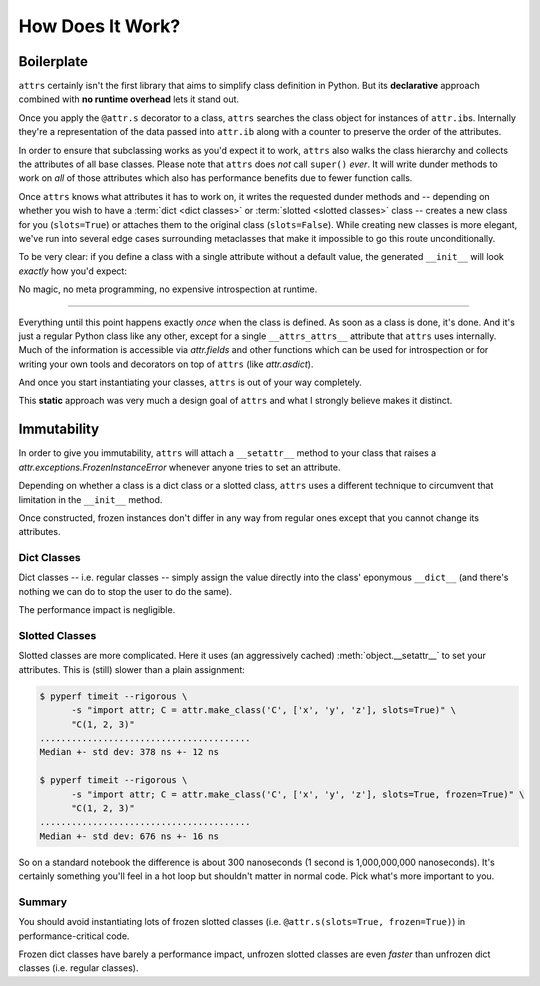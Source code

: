 .. _how:

How Does It Work?
=================


Boilerplate
-----------

``attrs`` certainly isn't the first library that aims to simplify class definition in Python.
But its **declarative** approach combined with **no runtime overhead** lets it stand out.

Once you apply the ``@attr.s`` decorator to a class, ``attrs`` searches the class object for instances of ``attr.ib``\ s.
Internally they're a representation of the data passed into ``attr.ib`` along with a counter to preserve the order of the attributes.

In order to ensure that subclassing works as you'd expect it to work, ``attrs`` also walks the class hierarchy and collects the attributes of all base classes.
Please note that ``attrs`` does *not* call ``super()`` *ever*.
It will write dunder methods to work on *all* of those attributes which also has performance benefits due to fewer function calls.

Once ``attrs`` knows what attributes it has to work on, it writes the requested dunder methods and -- depending on whether you wish to have a :term:`dict <dict classes>` or :term:`slotted <slotted classes>` class -- creates a new class for you (``slots=True``) or attaches them to the original class (``slots=False``).
While creating new classes is more elegant, we've run into several edge cases surrounding metaclasses that make it impossible to go this route unconditionally.

To be very clear: if you define a class with a single attribute without a default value, the generated ``__init__`` will look *exactly* how you'd expect:

.. doctest::

   >>> import attr, inspect
   >>> @attr.s
   ... class C(object):
   ...     x = attr.ib()
   >>> print(inspect.getsource(C.__init__))
   def __init__(self, x):
       self.x = x
   <BLANKLINE>

No magic, no meta programming, no expensive introspection at runtime.

****

Everything until this point happens exactly *once* when the class is defined.
As soon as a class is done, it's done.
And it's just a regular Python class like any other, except for a single ``__attrs_attrs__`` attribute that ``attrs`` uses internally.
Much of the information is accessible via `attr.fields` and other functions which can be used for introspection or for writing your own tools and decorators on top of ``attrs`` (like `attr.asdict`).

And once you start instantiating your classes, ``attrs`` is out of your way completely.

This **static** approach was very much a design goal of ``attrs`` and what I strongly believe makes it distinct.


.. _how-frozen:

Immutability
------------

In order to give you immutability, ``attrs`` will attach a ``__setattr__`` method to your class that raises a `attr.exceptions.FrozenInstanceError` whenever anyone tries to set an attribute.

Depending on whether a class is a dict class or a slotted class, ``attrs`` uses a different technique to circumvent that limitation in the ``__init__`` method.

Once constructed, frozen instances don't differ in any way from regular ones except that you cannot change its attributes.


Dict Classes
++++++++++++

Dict classes -- i.e. regular classes -- simply assign the value directly into the class' eponymous ``__dict__`` (and there's nothing we can do to stop the user to do the same).

The performance impact is negligible.


Slotted Classes
+++++++++++++++

Slotted classes are more complicated.
Here it uses (an aggressively cached) :meth:`object.__setattr__` to set your attributes.
This is (still) slower than a plain assignment:

.. code-block:: none

  $ pyperf timeit --rigorous \
        -s "import attr; C = attr.make_class('C', ['x', 'y', 'z'], slots=True)" \
        "C(1, 2, 3)"
  ........................................
  Median +- std dev: 378 ns +- 12 ns

  $ pyperf timeit --rigorous \
        -s "import attr; C = attr.make_class('C', ['x', 'y', 'z'], slots=True, frozen=True)" \
        "C(1, 2, 3)"
  ........................................
  Median +- std dev: 676 ns +- 16 ns

So on a standard notebook the difference is about 300 nanoseconds (1 second is 1,000,000,000 nanoseconds).
It's certainly something you'll feel in a hot loop but shouldn't matter in normal code.
Pick what's more important to you.


Summary
+++++++

You should avoid instantiating lots of frozen slotted classes (i.e. ``@attr.s(slots=True, frozen=True)``) in performance-critical code.

Frozen dict classes have barely a performance impact, unfrozen slotted classes are even *faster* than unfrozen dict classes (i.e. regular classes).
